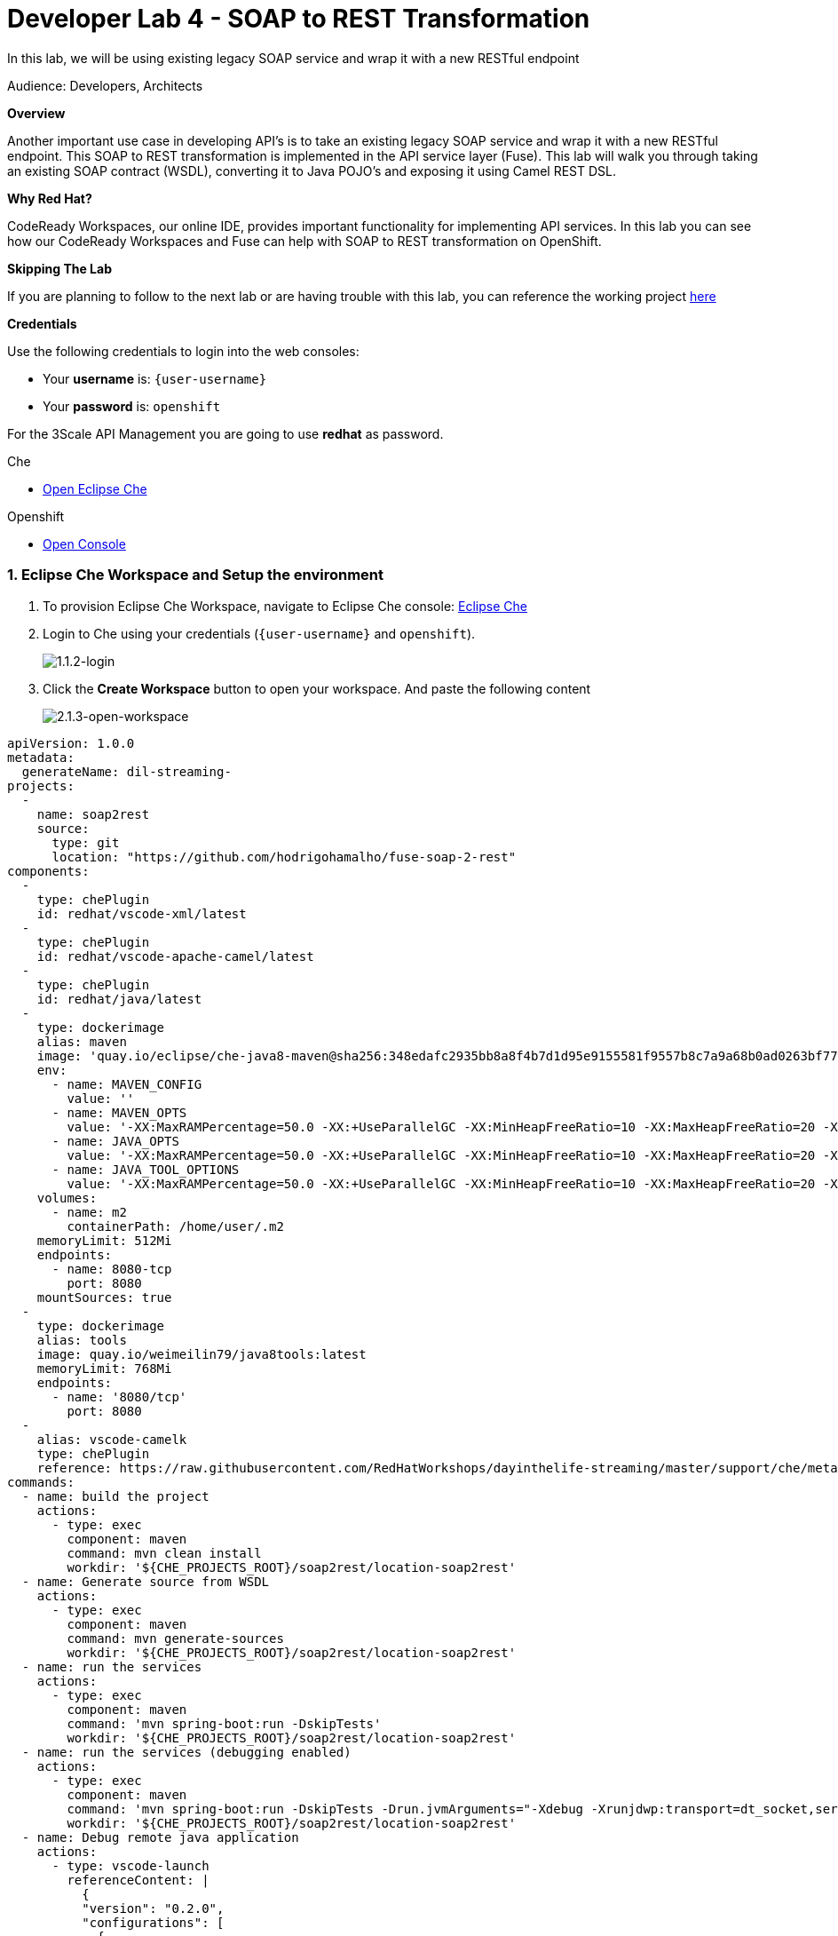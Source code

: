 // Attributes
:walkthrough: SOAP TO REST
:title: Lab 5 - {walkthrough}
:user-password: openshift
:standard-fail-text: Verify that you followed all the steps. If you continue to have issues, contact a workshop assistant.
:namespace: {user-username}

// URLs
:che-url: http://che-che.{openshift-app-host}/

[id='soap-to-rest']
= Developer Lab 4 - SOAP to REST Transformation

In this lab, we will be using existing legacy SOAP service and wrap it with a new RESTful endpoint

Audience: Developers, Architects

*Overview*

Another important use case in developing API's is to take an existing legacy SOAP service and wrap it with a new RESTful endpoint.  This SOAP to REST transformation is implemented in the API service layer (Fuse).  This lab will walk you through taking an existing SOAP contract (WSDL), converting it to Java POJO's and exposing it using Camel REST DSL.

*Why Red Hat?*

CodeReady Workspaces, our online IDE, provides important functionality for implementing API services. In this lab you can see how our CodeReady Workspaces and Fuse can help with SOAP to REST transformation on OpenShift.

*Skipping The Lab*

If you are planning to follow to the next lab or are having trouble with this lab, you can reference the working project link:{https://github.com/hodrigohamalho/dayinthelife-streams/tree/master/projects/location-soap2rest}[here]

*Credentials*

Use the following credentials to login into the web consoles:

* Your *username* is: `{user-username}`
* Your *password* is: `{user-password}`

For the 3Scale API Management you are going to use *redhat* as password.

[type=walkthroughResource]
.Che
****
* link:{che-url}/[Open Eclipse Che, window="_blank"]
****

[type=walkthroughResource,serviceName=openshift]
.Openshift
****
* link:{openshift-host}/[Open Console, window="_blank"]
****

:sectnums:

[time=5]
=== Eclipse Che Workspace and Setup the environment
. To provision Eclipse Che Workspace, navigate to Eclipse Che console: {che-url}[Eclipse Che, window="_blank", id="{context}-3"]

. Login to Che using your credentials (`{user-username}` and `{user-password}`).
+
image::images/1.1.2-login.png[1.1.2-login, role="integr8ly-img-responsive"]

. Click the **Create Workspace** button to open your workspace. And paste the following content
+
image::images/2.1.3-open-workspace.png[2.1.3-open-workspace, role="integr8ly-img-responsive"]

[source,yaml,subs="attributes+"]
----
apiVersion: 1.0.0
metadata:
  generateName: dil-streaming-
projects:
  -
    name: soap2rest
    source:
      type: git
      location: "https://github.com/hodrigohamalho/fuse-soap-2-rest"
components:
  -
    type: chePlugin
    id: redhat/vscode-xml/latest
  -
    type: chePlugin
    id: redhat/vscode-apache-camel/latest
  -
    type: chePlugin
    id: redhat/java/latest
  - 
    type: dockerimage
    alias: maven
    image: 'quay.io/eclipse/che-java8-maven@sha256:348edafc2935bb8a8f4b7d1d95e9155581f9557b8c7a9a68b0ad0263bf77fa16'
    env:
      - name: MAVEN_CONFIG
        value: ''
      - name: MAVEN_OPTS
        value: '-XX:MaxRAMPercentage=50.0 -XX:+UseParallelGC -XX:MinHeapFreeRatio=10 -XX:MaxHeapFreeRatio=20 -XX:GCTimeRatio=4 -XX:AdaptiveSizePolicyWeight=90 -Dsun.zip.disableMemoryMapping=true -Xms20m -Djava.security.egd=file:/dev/./urandom'
      - name: JAVA_OPTS
        value: '-XX:MaxRAMPercentage=50.0 -XX:+UseParallelGC -XX:MinHeapFreeRatio=10 -XX:MaxHeapFreeRatio=20 -XX:GCTimeRatio=4 -XX:AdaptiveSizePolicyWeight=90 -Dsun.zip.disableMemoryMapping=true -Xms20m -Djava.security.egd=file:/dev/./urandom'
      - name: JAVA_TOOL_OPTIONS
        value: '-XX:MaxRAMPercentage=50.0 -XX:+UseParallelGC -XX:MinHeapFreeRatio=10 -XX:MaxHeapFreeRatio=20 -XX:GCTimeRatio=4 -XX:AdaptiveSizePolicyWeight=90 -Dsun.zip.disableMemoryMapping=true -Xms20m -Djava.security.egd=file:/dev/./urandom'
    volumes:
      - name: m2
        containerPath: /home/user/.m2
    memoryLimit: 512Mi
    endpoints:
      - name: 8080-tcp
        port: 8080
    mountSources: true
  -
    type: dockerimage
    alias: tools
    image: quay.io/weimeilin79/java8tools:latest
    memoryLimit: 768Mi
    endpoints:
      - name: '8080/tcp'
        port: 8080
  - 
    alias: vscode-camelk
    type: chePlugin
    reference: https://raw.githubusercontent.com/RedHatWorkshops/dayinthelife-streaming/master/support/che/meta.yaml
commands:
  - name: build the project
    actions:
      - type: exec
        component: maven
        command: mvn clean install
        workdir: '${CHE_PROJECTS_ROOT}/soap2rest/location-soap2rest'
  - name: Generate source from WSDL
    actions:
      - type: exec
        component: maven
        command: mvn generate-sources
        workdir: '${CHE_PROJECTS_ROOT}/soap2rest/location-soap2rest'
  - name: run the services
    actions:
      - type: exec
        component: maven
        command: 'mvn spring-boot:run -DskipTests'
        workdir: '${CHE_PROJECTS_ROOT}/soap2rest/location-soap2rest'
  - name: run the services (debugging enabled)
    actions:
      - type: exec
        component: maven
        command: 'mvn spring-boot:run -DskipTests -Drun.jvmArguments="-Xdebug -Xrunjdwp:transport=dt_socket,server=y,suspend=n,address=5005"'
        workdir: '${CHE_PROJECTS_ROOT}/soap2rest/location-soap2rest'
  - name: Debug remote java application
    actions:
      - type: vscode-launch
        referenceContent: |
          {
          "version": "0.2.0",
          "configurations": [
            {
              "type": "java",
              "name": "Debug (Attach) - Remote",
              "request": "attach",
              "hostName": "localhost",
              "port": 5005
            }]
          }
----

. You’ll be placed in the workspace. Close the initial welcome and Readme tabs then click on the Explorer button on the left side bar.

. Click the **Workspace** button and open the `soap2rest/location-soap2rest` folder.
+
image::images/2.1.4-che-workspace-folder.png[2.1.4-che-workspace-folder, role="integr8ly-img-responsive"]

. Select **Terminal > Open Terminal in specific container** and select the container that begins with `dil-` (followed by a 5-digit alphanumeric code).  Click it and a terminal window should open.
+
image::images/2.1.6-terminal.png[2.1.6-terminal, role="integr8ly-img-responsive"]

=== Login into the OpenShift cluster

. Finally, you will need to login into the OpenShift CLI to start interacting with the platform. For login, issue the following command:
+
[source,bash,subs="attributes+"]
----
oc login -u {user-username} -p {user-password} https://$KUBERNETES_SERVICE_HOST:$KUBERNETES_SERVICE_PORT --insecure-skip-tls-verify=true
----

. You should see something like the following (the project names may be different):
+
----
Login successful.

You have access to the following projects and can switch between them with 'oc project <projectname>':

    shared-db-earth
    shared-kafka-earth
  * user1
    user1-che
    user1-dayinthel-0605
    user1-shared-475f

Using project "user1".
Welcome! See 'oc help' to get started.
----

. Most of the work will be deploy to your own `{namespace}` project namespace, so be sure to have it as a _working_ project by executing the following command:
+
[source,bash,subs="attributes+"]
----
oc project {namespace}
----

. Navigate to the {openshift-host}[OpenShift Developer Console, window="_blank", id="{context}-3"] and login with your OpenShift credentials (`{user-username}` and `{user-password}`).

. Click on the the Topology view (left side menu)
+
image:images/opensopenshift-initial-topology.png[Back To Topology]

[id="instructions"]
== Import the sample SOAP project into your Openshift project

. Navigate back to your CodeReady Workspaces workspace and open the terminal window.
+
image::images/00-open-terminal.png[00-open-terminal.png, role="integr8ly-img-responsive"]

. Launch a new tab on your web browser.
. Navigate to the Solution Explorer on that tab.
. Click on the *Red Hat OpenShift* link.

. Logon to the link:{openshift-url}[OpenShift Console, window="_blank"] using your credentials: `{user-username}` and `{user-password}`
+
image::images/00-openshift-loginpage.png[00-openshift-loginpage.png, role="integr8ly-img-responsive"]

. Obtain your user login command by clicking on your username on the top right hand corner and select *Copy Login Command*
+
image::images/00-commend-login.png[00-commend-login.png, role="integr8ly-img-responsive"]

. Navigate back to CodeReady Workspaces, open the terminal, and paste the login command from your clipboard.  Once you've logged-in, select the OpenShift project you created earlier using `oc project {user-username}`.
+
image::images/00-login-terminal.png[00-login-terminal.png, role="integr8ly-img-responsive"]

. Build and deploy the SOAP application using source to image(S2i) template. Paste the commend to the terminal.
+
[source,bash,subs="attributes+"]
----
 oc new-app s2i-fuse71-spring-boot-camel -p GIT_REPO=https://github.com/RedHatWorkshops/dayinthelife-integration -p CONTEXT_DIR=/projects/location-soap -p APP_NAME=location-soap -p GIT_REF=master -n {user-username}
----

. Once the build and deploy is complete, navigate back to your Openshift web console and verify the project is running.
+
image::images/00-verify-location-soap.png[00-verify-location-soap.png, role="integr8ly-img-responsive"]

[type=verification]
Were you able to build and deploy the SOAP application?

[type=verificationFail]
Try to redo this section, if any problem persists have your instructor check the Kubernetes pod that contains the SOAP application.


[time=5]
[id="instructions"]
== Modify the skeleton project

. In the OpenShift console, click on the route associated with the `location-soap` deployment.  A pop-up will appear.  Append the `/ws/location?wsdl` path to the URI and verify the WSDL appears. Copy the link to the clipboard.
+
image::images/00-verify-wsdl.png[00-verify-wsdl.png, role="integr8ly-img-responsive"]

. Return to your CodeReady Workspaces workspace and open the `dayintelife-import/location-soap2rest` project.  Open the `pom.xml` file and scroll to the bottom.  Uncomment out the `cxf-codegen-plugin` entry at the bottom.  Update the `<wsdl>` entry with your fully qualified WSDL URL e.g. `http://location-soap-{user-username}.{openshift-app-host}/ws/location?wsdl`.
+
image::images/00-uncomment-codegen.png[00-uncomment-codegen.png, role="integr8ly-img-responsive"]

. We now need to generate the POJO objects from the WSDL contract. To do this, change to the *Manage commands* view.

. Click the *+* button next to the *Build* folder. Click *Maven*. Enter `run generate-sources` for the Name, then enter `mvn generate-sources -f ${current.project.path}/pom.xml` for the Command. Click *Save*.
+
image::images/00-save-run-soap.png[00-save-run-soap.png, role="integr8ly-img-responsive"]

. Double-click the `run generate-sources` script. Click *Run* to execute the script.
+
image::images/00-generate-sources.png[00-generate-sources.png, role="integr8ly-img-responsive"]

. Once the script has completed, navigate back to the *Workspace* view and open the `src/main/java/com/redhat` folder.  Notice that there are a bunch of new POJO classes that were created by the Maven script.
+
_Common gotcha: If build fails due to used port, check if you are running with many instances of `run spring-boot`. You should only have 1 instance of `run-spring-boot`._
+
image::images/00-verify-pojos.png[00-verify-pojos.png, role="integr8ly-img-responsive"]

[type=verification]
Were you able to generate the POJO classes?

[type=verificationFail]
Try to redo this section, if any problem persists have your instructor check the Kubernetes pod that contains the CodeReady Workspaces application.


[time=10]
[id="instructions"]
== Update the Camel Route

. Open up the `CamelRoutes.java` file.  Notice that the existing implementation is barebones. First of all, we need to enter the SOAP service address and WSDL location for our CXF client to call.
+
[source,java,subs="attributes+"]
----
 ...

 @Autowired
 private CamelContext camelContext;

 @Override
 public void configure() throws Exception {

 ...

----

. Secondly, we need to create our Camel route implementation and create the RESTful endpoint(still in the `CamelRoutes.java` file). Make sure the values to (`cxf://` URL): are correct
+
[source,java,subs="attributes+"]
----

 ...

    rest("/location").description("Location information")
      .produces("application/json")
      .get("/contact/{id}").description("Location Contact Info")
        .responseMessage().code(200).message("Data successfully returned").endResponseMessage()
        .to("direct:getalllocationphone");

    from("direct:getalllocationphone")
      .setBody().simple("${headers.id}")
      .unmarshal().json(JsonLibrary.Jackson)
      .to("cxf://http://location-soap-{user-username}.{openshift-app-host}/ws/location?serviceClass=com.redhat.LocationDetailServicePortType&defaultOperationName=contact")
      .process(
        new Processor(){
          @Override
          public void process(Exchange exchange) throws Exception {
            MessageContentsList list = (MessageContentsList)exchange.getIn().getBody();
            exchange.getOut().setBody((ContactInfo)list.get(0));
          }
      });
     
----

. Now that we have our API service implementation, we can try to test this locally.  Navigate back to the *Manage commands* view and execute the `run spring-boot` script.  Click the *Run* button.
+
image::images/00-local-testing.png[00-local-testing.png, role="integr8ly-img-responsive"]

. Once the application starts, navigate to the Servers window and click on the URL corresponding to port 8080.  A new tab should appear:
+
image::images/00-select-servers.png[00-select-servers.png, role="integr8ly-img-responsive"]

. In the new tab, append the URL with the following URI: `/location/contact/2`.  A contact should be returned:
+
image::images/00-hit-contact-local.png[00-hit-contact-local.png, role="integr8ly-img-responsive"]

. Now that we've successfully tested our new SOAP to REST service locally, we can deploy it to OpenShift.  Stop the running application by clicking *Cancel*.
. Open the `fabric8:deploy` script and hit the *Run* button to deploy it to OpenShift.
+
image::images/00-mvn-f8-deploy.png[00-mvn-f8-deploy.png, role="integr8ly-img-responsive"]

. If the deployment script completes successfully, navigate back to your Openshift web console and verify the pod is running
+
image::images/00-verify-pod.png[00-verify-pod.png, role="integr8ly-img-responsive"]

. Click on the route link above the location-soap2rest pod and append `/location/contact/2` to the URI.  As a result, you should get a contact back.

[type=verification]
Were you able to retrieve a contact?

[type=verificationFail]
Try to redo this section, if any problem persists have your instructor check the Kubernetes pod that contains the CodeReady Workspaces application.



_Congratulations!_ You have created a SOAP to REST transformation API.

[time=2]
[id="summary"]
== Overview

You have now successfully created a contract-first API using a SOAP WSDL contract together with generated Camel RESTdsl.

You can now proceed to link:{next-lab-url}[Lab 5].